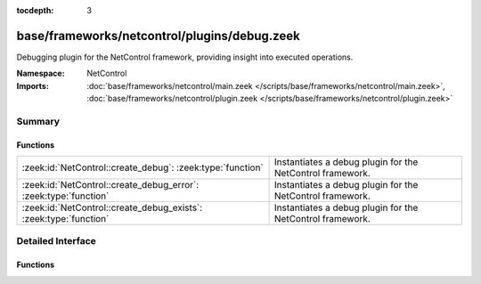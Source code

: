 :tocdepth: 3

base/frameworks/netcontrol/plugins/debug.zeek
=============================================
.. zeek:namespace:: NetControl

Debugging plugin for the NetControl framework, providing insight into
executed operations.

:Namespace: NetControl
:Imports: :doc:`base/frameworks/netcontrol/main.zeek </scripts/base/frameworks/netcontrol/main.zeek>`, :doc:`base/frameworks/netcontrol/plugin.zeek </scripts/base/frameworks/netcontrol/plugin.zeek>`

Summary
~~~~~~~
Functions
#########
================================================================= =========================================================
:zeek:id:`NetControl::create_debug`: :zeek:type:`function`        Instantiates a debug plugin for the NetControl framework.
:zeek:id:`NetControl::create_debug_error`: :zeek:type:`function`  Instantiates a debug plugin for the NetControl framework.
:zeek:id:`NetControl::create_debug_exists`: :zeek:type:`function` Instantiates a debug plugin for the NetControl framework.
================================================================= =========================================================


Detailed Interface
~~~~~~~~~~~~~~~~~~
Functions
#########
.. zeek:id:: NetControl::create_debug
   :source-code: base/frameworks/netcontrol/plugins/debug.zeek 118 131

   :Type: :zeek:type:`function` (do_something: :zeek:type:`bool`, name: :zeek:type:`string` :zeek:attr:`&default` = ``""`` :zeek:attr:`&optional`) : :zeek:type:`NetControl::PluginState`

   Instantiates a debug plugin for the NetControl framework. The debug
   plugin simply logs the operations it receives.
   

   :param do_something: If true, the plugin will claim it supports all operations; if
                 false, it will indicate it doesn't support any.
   

   :param name: Optional name that for the plugin.

.. zeek:id:: NetControl::create_debug_error
   :source-code: base/frameworks/netcontrol/plugins/debug.zeek 133 140

   :Type: :zeek:type:`function` (name: :zeek:type:`string`) : :zeek:type:`NetControl::PluginState`

   Instantiates a debug plugin for the NetControl framework. This variation
   of the plugin will return "error" to any rule operations.
   

   :param name: Name of this plugin.

.. zeek:id:: NetControl::create_debug_exists
   :source-code: base/frameworks/netcontrol/plugins/debug.zeek 142 149

   :Type: :zeek:type:`function` (name: :zeek:type:`string`) : :zeek:type:`NetControl::PluginState`

   Instantiates a debug plugin for the NetControl framework. This variation
   of the plugin will return "exists" to any rule operations.
   

   :param name: Name of this plugin.


